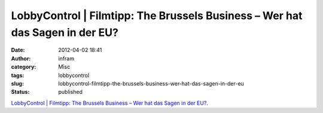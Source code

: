 LobbyControl | Filmtipp: The Brussels Business – Wer hat das Sagen in der EU?
#############################################################################
:date: 2012-04-02 18:41
:author: infram
:category: Misc
:tags: lobbycontrol
:slug: lobbycontrol-filmtipp-the-brussels-business-wer-hat-das-sagen-in-der-eu
:status: published

`LobbyControl \| Filmtipp: The Brussels Business – Wer hat das Sagen in
der
EU? <http://www.lobbycontrol.de/blog/index.php/2012/04/filmtipp-the-brussels-business-wer-hat-das-sagen-in-der-eu/>`__.
